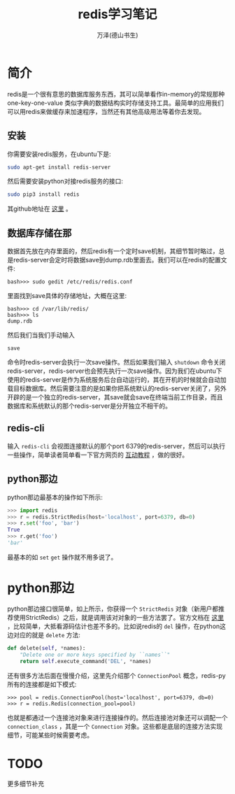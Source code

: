 #+LATEX_CLASS: article
#+LATEX_CLASS_OPTIONS:[11pt,oneside]
#+LATEX_HEADER: \usepackage{article}


#+TITLE: redis学习笔记
#+AUTHOR: 万泽(德山书生)
#+CREATOR: wanze(<a href="mailto:a358003542@gmail.com">a358003542@gmail.com</a>)
#+DESCRIPTION: 制作者邮箱：a358003542@gmail.com


* 简介
redis是一个很有意思的数据库服务东西，其可以简单看作in-memory的常规那种one-key-one-value 类似字典的数据结构实时存储支持工具。最简单的应用我们可以用redis来做缓存来加速程序，当然还有其他高级用法等着你去发现。

** 安装
你需要安装redis服务，在ubuntu下是:
#+BEGIN_SRC sh
sudo apt-get install redis-server
#+END_SRC

然后需要安装python对接redis服务的接口:
#+BEGIN_SRC sh
sudo pip3 install redis
#+END_SRC
其github地址在 [[https://github.com/andymccurdy/redis-py][这里]] 。

** 数据库存储在那
数据首先放在内存里面的，然后redis有一个定时save机制，其细节暂时略过，总是redis-server会定时将数据save到dump.rdb里面去。我们可以在redis的配置文件:
#+BEGIN_EXAMPLE
bash>>> sudo gedit /etc/redis/redis.conf 
#+END_EXAMPLE

里面找到save具体的存储地址，大概在这里:
#+BEGIN_EXAMPLE
bash>>> cd /var/lib/redis/
bash>>> ls
dump.rdb
#+END_EXAMPLE

然后我们当我们手动输入
#+BEGIN_EXAMPLE
save
#+END_EXAMPLE
命令时redis-server会执行一次save操作。然后如果我们输入 ~shutdown~ 命令关闭redis-server，redis-server也会预先执行一次save操作。因为我们在ubuntu下使用的redis-server是作为系统服务后台自动运行的，其在开机的时候就会自动加载目标数据库。然后需要注意的是如果你把系统默认的redis-server关闭了，另外开辟的是一个独立的redis-server，其save就会save在终端当前工作目录，而且数据库和系统默认的那个redis-server是分开独立不相干的。

** redis-cli
输入 ~redis-cli~ 会视图连接默认的那个port 6379的redis-server，然后可以执行一些操作，简单读者简单看一下官方网页的 [[http://try.redis.io/][互动教程]] ，做的很好。


** python那边
python那边最基本的操作如下所示:
#+BEGIN_SRC python
>>> import redis
>>> r = redis.StrictRedis(host='localhost', port=6379, db=0)
>>> r.set('foo', 'bar')
True
>>> r.get('foo')
'bar'
#+END_SRC
最基本的如 ~set~ ~get~ 操作就不用多说了。

* python那边
python那边接口很简单，如上所示，你获得一个 ~StrictRedis~ 对象（新用户都推荐使用StrictRedis）之后，就是调用该对对象的一些方法罢了。官方文档在 [[https://redis-py.readthedocs.org/en/latest/][这里]] ，比较简单，大抵看源码估计也差不多的。比如说redis的 ~del~ 操作，在python这边对应的就是 ~delete~ 方法:
#+BEGIN_SRC python
    def delete(self, *names):
        "Delete one or more keys specified by ``names``"
        return self.execute_command('DEL', *names)
#+END_SRC

还有很多方法后面在慢慢介绍，这里先介绍那个 ~ConnectionPool~ 概念，redis-py所有的连接都是如下模式:
#+BEGIN_EXAMPLE
>>> pool = redis.ConnectionPool(host='localhost', port=6379, db=0)
>>> r = redis.Redis(connection_pool=pool)
#+END_EXAMPLE

也就是都通过一个连接池对象来进行连接操作的。然后连接池对象还可以调配一个 ~connection_class~ ，其是一个 ~Connection~ 对象。这些都是底层的连接方法实现细节，可能某些时候需要考虑。




* TODO
更多细节补充
